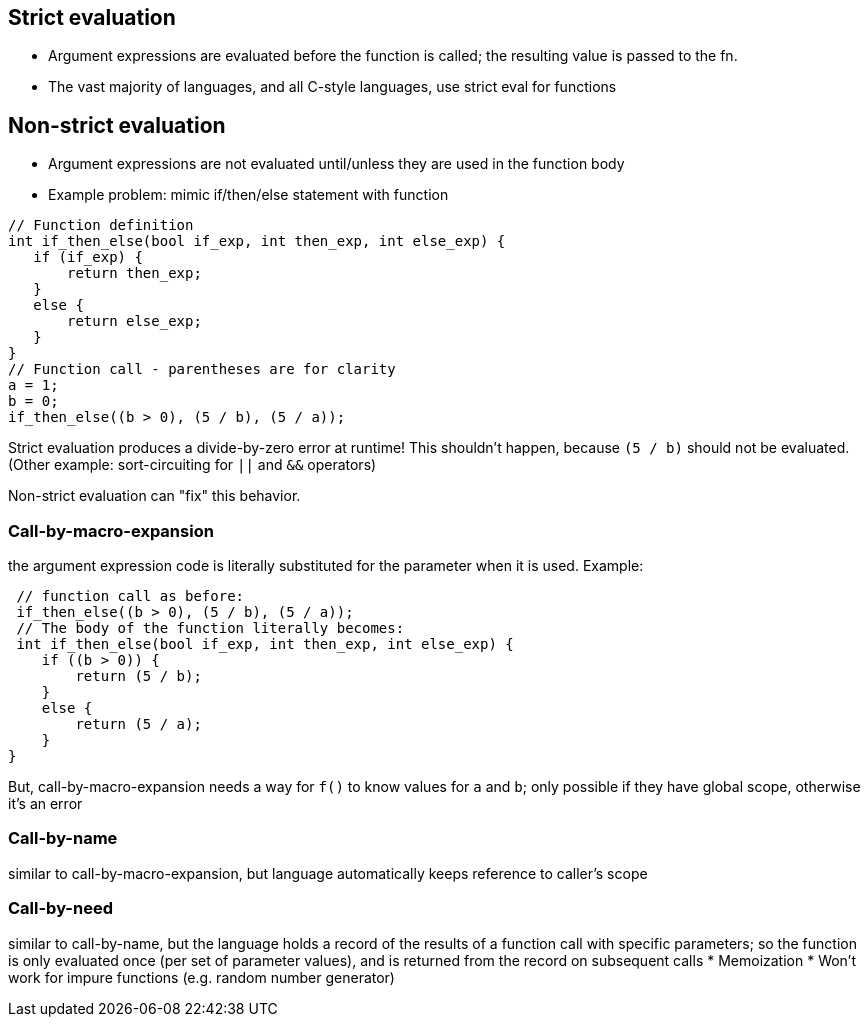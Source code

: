 == Strict evaluation
** Argument expressions are evaluated before the function is called;
      the resulting value is passed to the fn.
** The vast majority of languages, and all C-style languages, use strict eval
      for functions

// TODO: Merge this with the "Argument Evaluation Strategy" section in "Using Functions"?
== Non-strict evaluation
* Argument expressions are not evaluated until/unless they are used in the function body
* Example problem: mimic if/then/else statement with function
[source,{cpp}]
----
// Function definition
int if_then_else(bool if_exp, int then_exp, int else_exp) {
   if (if_exp) {
       return then_exp;
   }
   else {
       return else_exp;
   }
}
// Function call - parentheses are for clarity
a = 1;
b = 0;
if_then_else((b > 0), (5 / b), (5 / a));
----

Strict evaluation produces a divide-by-zero error at runtime!
This shouldn't happen, because `(5 / b)` should not be evaluated.
(Other example: sort-circuiting for `||` and `&&` operators)

Non-strict evaluation can "fix" this behavior.

=== Call-by-macro-expansion
the argument expression code is literally substituted for the parameter when it is used. Example:
[source,{cpp}]
----
 // function call as before:
 if_then_else((b > 0), (5 / b), (5 / a));
 // The body of the function literally becomes:
 int if_then_else(bool if_exp, int then_exp, int else_exp) {
    if ((b > 0)) {
        return (5 / b);
    }
    else {
        return (5 / a);
    }
}
----

But, call-by-macro-expansion needs a way for `f()` to know values for `a` and `b`;
only possible if they have global scope, otherwise it's an error

=== Call-by-name
similar to call-by-macro-expansion, but language
    automatically keeps reference to caller's scope

=== Call-by-need
similar to call-by-name, but the language holds a record
    of the results of a function call with specific parameters; so the
    function is only evaluated once (per set of parameter values), and is
    returned from the record on subsequent calls
* Memoization
* Won't work for impure functions (e.g. random number generator)
